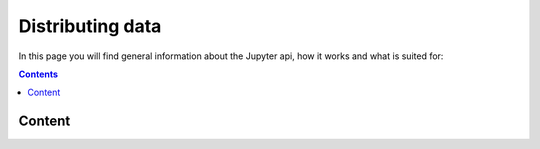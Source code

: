 .. _distributing:

*****************
Distributing data
*****************

In this page you will find general information about the Jupyter api, how it works and what is suited for:

.. contents:: 
    :depth: 4


.. _content_distributing:

=======
Content
=======